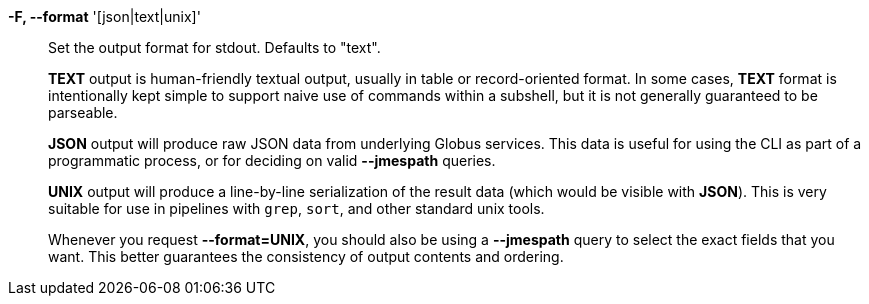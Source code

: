 *-F, --format* '[json|text|unix]'::

Set the output format for stdout. Defaults to "text".
+
*TEXT* output is human-friendly textual output, usually in table or
record-oriented format.
In some cases, *TEXT* format is intentionally kept simple to support naive use
of commands within a subshell, but it is not generally guaranteed to be
parseable.
+
*JSON* output will produce raw JSON data from underlying Globus services.
This data is useful for using the CLI as part of a programmatic process, or for
deciding on valid *--jmespath* queries.
+
*UNIX* output will produce a line-by-line serialization of the result data
(which would be visible with *JSON*).
This is very suitable for use in pipelines with `grep`, `sort`, and other
standard unix tools.
+
Whenever you request *--format=UNIX*, you should also be using a *--jmespath*
query to select the exact fields that you want.
This better guarantees the consistency of output contents and ordering.
